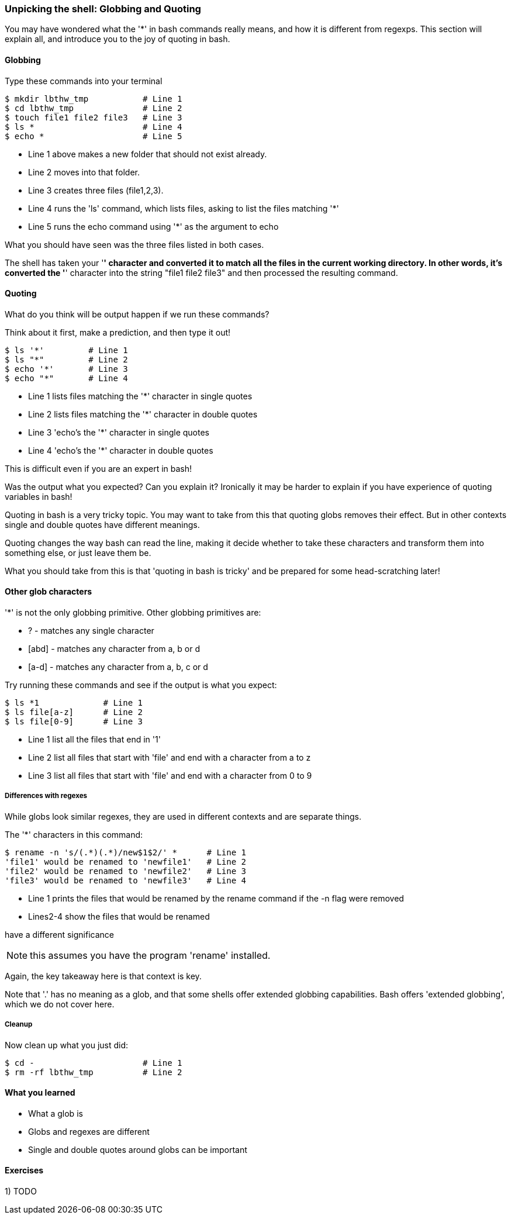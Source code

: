 === Unpicking the shell: Globbing and Quoting

You may have wondered what the '*' in bash commands really means, and how it is
different from regexps. This section will explain all, and introduce you to the
joy of quoting in bash.

==== Globbing

Type these commands into your terminal

----
$ mkdir lbthw_tmp           # Line 1
$ cd lbthw_tmp              # Line 2
$ touch file1 file2 file3   # Line 3
$ ls *                      # Line 4
$ echo *                    # Line 5
----

- Line 1 above makes a new folder that should not exist already. 
- Line 2 moves into that folder.
- Line 3 creates three files (file1,2,3).
- Line 4 runs the 'ls' command, which lists files, asking to list the files matching '*' 
- Line 5 runs the echo command using '*' as the argument to echo

What you should have seen was the three files listed in both cases.

The shell has taken your '*' character and converted it to match all the files
in the current working directory. In other words, it's converted the '*' character
into the string "file1 file2 file3" and then processed the resulting command.

==== Quoting

What do you think will be output happen if we run these commands?

Think about it first, make a prediction, and then type it out!

----
$ ls '*'         # Line 1
$ ls "*"         # Line 2
$ echo '*'       # Line 3
$ echo "*"       # Line 4
----

- Line 1 lists files matching the '*' character in single quotes
- Line 2 lists files matching the '*' character in double quotes
- Line 3 'echo's the '*' character in single quotes
- Line 4 'echo's the '*' character in double quotes

This is difficult even if you are an expert in bash!

Was the output what you expected? Can you explain it? Ironically it may be
harder to explain if you have experience of quoting variables in bash!

Quoting in bash is a very tricky topic. You may want to take from this that
quoting globs removes their effect. But in other contexts single and double 
quotes have different meanings.

Quoting changes the way bash can read the line, making it decide whether to
take these characters and transform them into something else, or just leave them
be.

What you should take from this is that 'quoting in bash is tricky' and be
prepared for some head-scratching later!



==== Other glob characters

'*' is not the only globbing primitive. Other globbing primitives are:

- ? - matches any single character
- [abd] - matches any character from a, b or d
- [a-d] - matches any character from a, b, c or d

Try running these commands and see if the output is what you expect:

----
$ ls *1             # Line 1
$ ls file[a-z]      # Line 2
$ ls file[0-9]      # Line 3
----

- Line 1 list all the files that end in '1'
- Line 2 list all files that start with 'file' and end with a character from a to z
- Line 3 list all files that start with 'file' and end with a character from 0 to 9

===== Differences with regexes

While globs look similar regexes, they are used in different contexts and are
separate things.

The '*' characters in this command:

----
$ rename -n 's/(.*)(.*)/new$1$2/' *      # Line 1
'file1' would be renamed to 'newfile1'   # Line 2
'file2' would be renamed to 'newfile2'   # Line 3
'file3' would be renamed to 'newfile3'   # Line 4
----

- Line 1 prints the files that would be renamed by the rename command if the -n flag were removed
- Lines2-4 show the files that would be renamed

have a different significance 

NOTE: this assumes you have the program 'rename' installed.

Again, the key takeaway here is that context is key.

Note that '.' has no meaning as a glob, and that some shells offer extended
globbing capabilities. Bash offers 'extended globbing', which we do not cover here.


===== Cleanup

Now clean up what you just did:

----
$ cd -                      # Line 1
$ rm -rf lbthw_tmp          # Line 2
----


==== What you learned

- What a glob is
- Globs and regexes are different
- Single and double quotes around globs can be important

==== Exercises

1) TODO
